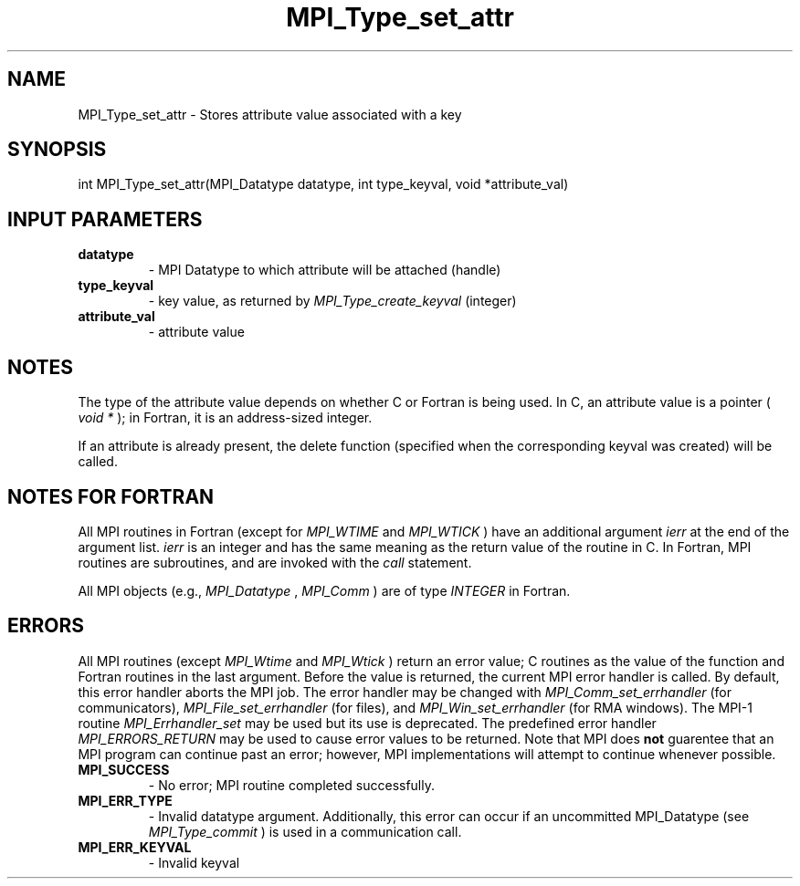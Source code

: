 .TH MPI_Type_set_attr 3 "3/4/2022" " " "MPI"
.SH NAME
MPI_Type_set_attr \-  Stores attribute value associated with a key 
.SH SYNOPSIS
.nf
int MPI_Type_set_attr(MPI_Datatype datatype, int type_keyval, void *attribute_val)
.fi
.SH INPUT PARAMETERS
.PD 0
.TP
.B datatype 
- MPI Datatype to which attribute will be attached (handle)
.PD 1
.PD 0
.TP
.B type_keyval 
- key value, as returned by  
.I MPI_Type_create_keyval
(integer)
.PD 1
.PD 0
.TP
.B attribute_val 
- attribute value 
.PD 1

.SH NOTES

The type of the attribute value depends on whether C or Fortran is being used.
In C, an attribute value is a pointer (
.I void *
); in Fortran, it is an
address-sized integer.

If an attribute is already present, the delete function (specified when the
corresponding keyval was created) will be called.
.SH NOTES FOR FORTRAN
All MPI routines in Fortran (except for 
.I MPI_WTIME
and 
.I MPI_WTICK
) have
an additional argument 
.I ierr
at the end of the argument list.  
.I ierr
is an integer and has the same meaning as the return value of the routine
in C.  In Fortran, MPI routines are subroutines, and are invoked with the
.I call
statement.

All MPI objects (e.g., 
.I MPI_Datatype
, 
.I MPI_Comm
) are of type 
.I INTEGER
in Fortran.

.SH ERRORS

All MPI routines (except 
.I MPI_Wtime
and 
.I MPI_Wtick
) return an error value;
C routines as the value of the function and Fortran routines in the last
argument.  Before the value is returned, the current MPI error handler is
called.  By default, this error handler aborts the MPI job.  The error handler
may be changed with 
.I MPI_Comm_set_errhandler
(for communicators),
.I MPI_File_set_errhandler
(for files), and 
.I MPI_Win_set_errhandler
(for
RMA windows).  The MPI-1 routine 
.I MPI_Errhandler_set
may be used but
its use is deprecated.  The predefined error handler
.I MPI_ERRORS_RETURN
may be used to cause error values to be returned.
Note that MPI does 
.B not
guarentee that an MPI program can continue past
an error; however, MPI implementations will attempt to continue whenever
possible.

.PD 0
.TP
.B MPI_SUCCESS 
- No error; MPI routine completed successfully.
.PD 1
.PD 0
.TP
.B MPI_ERR_TYPE 
- Invalid datatype argument.  Additionally, this error can
occur if an uncommitted MPI_Datatype (see 
.I MPI_Type_commit
) is used
in a communication call.
.PD 1
.PD 0
.TP
.B MPI_ERR_KEYVAL 
- Invalid keyval
.PD 1

